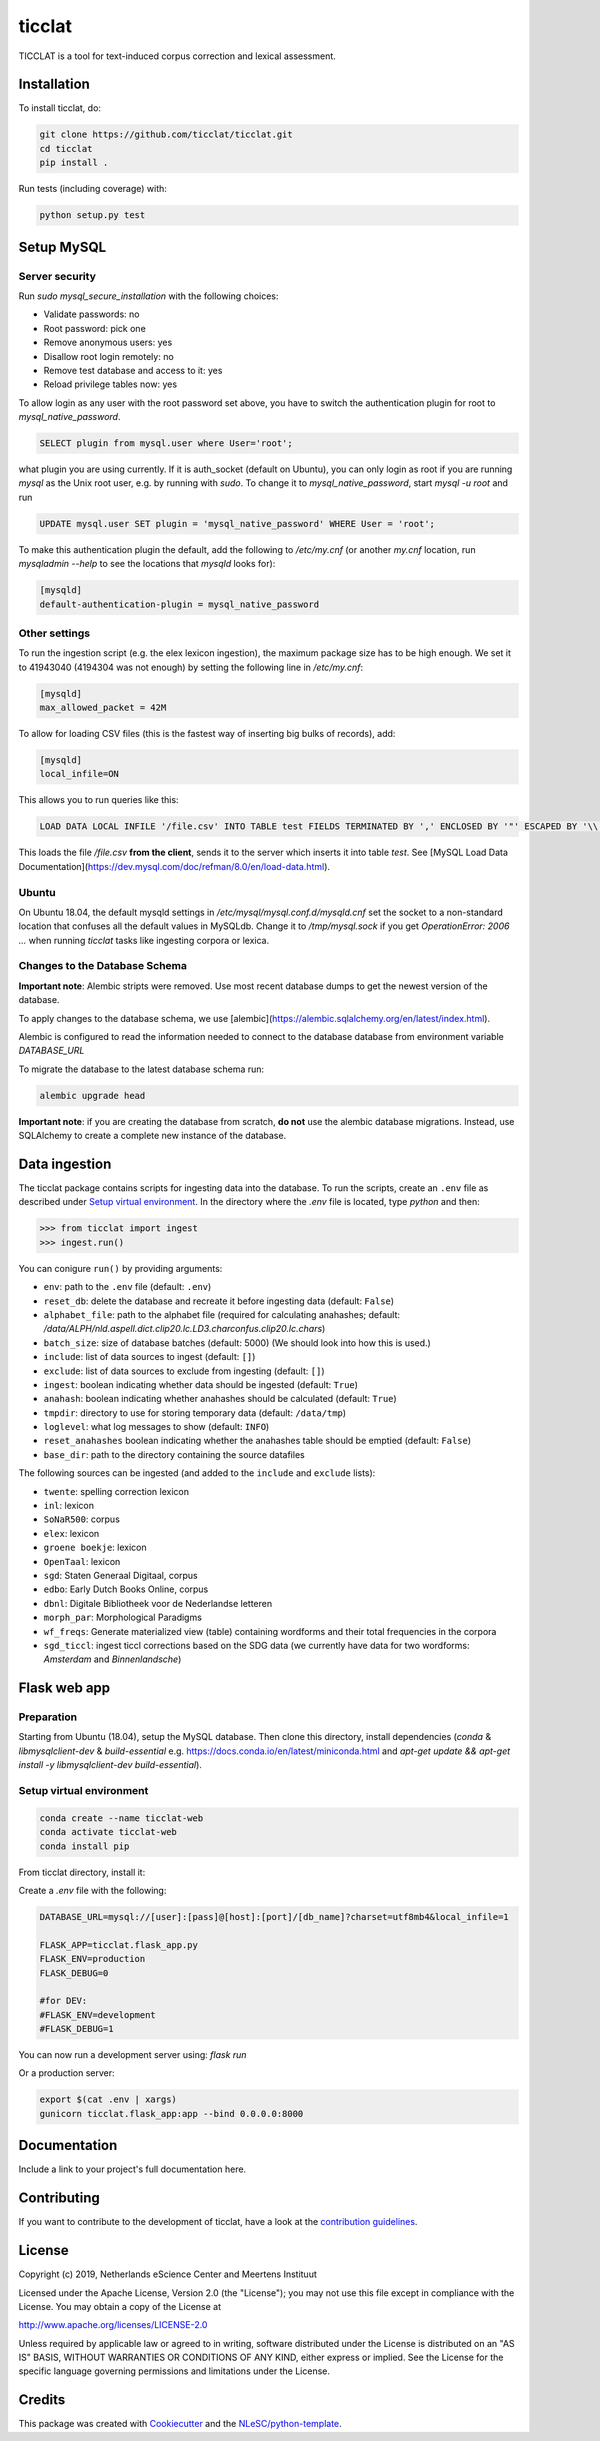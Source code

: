 ################################################################################
ticclat
################################################################################

TICCLAT is a tool for text-induced corpus correction and lexical assessment.

.. image:: https://travis-ci.org/TICCLAT/ticclat.svg?branch=master
    :target: https://travis-ci.org/TICCLAT/ticclat

Installation
************

To install ticclat, do:

.. code-block:: console

  git clone https://github.com/ticclat/ticclat.git
  cd ticclat
  pip install .


Run tests (including coverage) with:

.. code-block:: console

  python setup.py test


Setup MySQL
***********

Server security
---------------
Run `sudo mysql_secure_installation` with the following choices:

* Validate passwords: no
* Root password: pick one
* Remove anonymous users: yes
* Disallow root login remotely: no
* Remove test database and access to it: yes
* Reload privilege tables now: yes

To allow login as any user with the root password set above,
you have to switch the authentication plugin for root to
`mysql_native_password`.

.. code-block:: mysql

  SELECT plugin from mysql.user where User='root';

what plugin you are using currently.
If it is auth_socket (default on Ubuntu), you can only login
as root if you are running `mysql` as the Unix root user,
e.g. by running with `sudo`.
To change it to `mysql_native_password`, start `mysql -u root` and run

.. code-block:: mysql

  UPDATE mysql.user SET plugin = 'mysql_native_password' WHERE User = 'root';

To make this authentication plugin the default, add the following
to `/etc/my.cnf` (or another `my.cnf` location, run
`mysqladmin --help` to see the locations that `mysqld` looks for):

.. code-block:: console

  [mysqld]
  default-authentication-plugin = mysql_native_password


Other settings
--------------

To run the ingestion script (e.g. the elex lexicon ingestion),
the maximum package size has to be high enough.
We set it to 41943040 (4194304 was not enough) by setting
the following line in `/etc/my.cnf`:

.. code-block:: console

  [mysqld]
  max_allowed_packet = 42M


To allow for loading CSV files (this is the fastest way of inserting big bulks of records), add:

.. code-block:: console

  [mysqld]
  local_infile=ON

This allows you to run queries like this:

.. code-block:: sql

  LOAD DATA LOCAL INFILE '/file.csv' INTO TABLE test FIELDS TERMINATED BY ',' ENCLOSED BY '"' ESCAPED BY '\\';  

This loads the file `/file.csv` **from the client**, sends it to the server which inserts it into table `test`.
See [MySQL Load Data Documentation](https://dev.mysql.com/doc/refman/8.0/en/load-data.html).


Ubuntu
------

On Ubuntu 18.04, the default mysqld settings in
`/etc/mysql/mysql.conf.d/mysqld.cnf`
set the socket to a non-standard location that confuses all the default values
in MySQLdb.
Change it to `/tmp/mysql.sock` if you get `OperationError: 2006 ...` when
running `ticclat` tasks like ingesting corpora or lexica.

Changes to the Database Schema
------------------------------

**Important note**: Alembic stripts were removed. Use most recent database dumps
to get the newest version of the database.

To apply changes to the database schema, we use [alembic](https://alembic.sqlalchemy.org/en/latest/index.html).

Alembic is configured to read the information needed to connect to the database
database from environment variable `DATABASE_URL`

To migrate the database to the latest database schema run:

.. code-block:: console

  alembic upgrade head

**Important note**: if you are creating the database from scratch, **do not** use
the alembic database migrations. Instead, use SQLAlchemy to create a complete new
instance of the database.

Data ingestion
**************

The ticclat package contains scripts for ingesting data into the database.
To run the scripts, create an ``.env`` file as described under
`Setup virtual environment`_. In the directory where the `.env` file is located,
type `python` and then:

.. code-block:: console

  >>> from ticclat import ingest
  >>> ingest.run()

You can conigure ``run()`` by providing arguments:

* ``env``: path to the ``.env`` file (default: ``.env``)
* ``reset_db``: delete the database and recreate it before ingesting data (default: ``False``)
* ``alphabet_file``: path to the alphabet file (required for calculating anahashes;
  default: `/data/ALPH/nld.aspell.dict.clip20.lc.LD3.charconfus.clip20.lc.chars`)
* ``batch_size``: size of database batches (default: 5000) (We should look into how this is used.)
* ``include``: list of data sources to ingest (default: ``[]``)
* ``exclude``: list of data sources to exclude from ingesting (default: ``[]``)
* ``ingest``: boolean indicating whether data should be ingested (default: ``True``)
* ``anahash``: boolean indicating whether anahashes should be calculated (default: ``True``)
* ``tmpdir``: directory to use for storing temporary data (default: ``/data/tmp``)
* ``loglevel``: what log messages to show (default: ``INFO``)
* ``reset_anahashes`` boolean indicating whether the anahashes table should be
  emptied (default: ``False``)
* ``base_dir``: path to the directory containing the source datafiles

The following sources can be ingested (and added to the ``include`` and ``exclude`` lists):

* ``twente``: spelling correction lexicon
* ``inl``: lexicon
* ``SoNaR500``: corpus
* ``elex``: lexicon
* ``groene boekje``: lexicon
* ``OpenTaal``: lexicon
* ``sgd``: Staten Generaal Digitaal, corpus
* ``edbo``: Early Dutch Books Online, corpus
* ``dbnl``: Digitale Bibliotheek voor de Nederlandse letteren
* ``morph_par``: Morphological Paradigms
* ``wf_freqs``: Generate materialized view (table) containing wordforms and their
  total frequencies in the corpora
* ``sgd_ticcl``: ingest ticcl corrections based on the SDG data (we currently have
  data for two wordforms: *Amsterdam* and *Binnenlandsche*)

Flask web app
*************

Preparation
-----------

Starting from Ubuntu (18.04), setup the MySQL database. Then clone this directory, install dependencies (`conda` & `libmysqlclient-dev` & `build-essential` e.g. https://docs.conda.io/en/latest/miniconda.html and `apt-get update && apt-get install -y libmysqlclient-dev build-essential`).

Setup virtual environment
-------------------------

.. code-block:: console

  conda create --name ticclat-web
  conda activate ticclat-web
  conda install pip

From ticclat directory, install it:

.. code-block:: console
  pip install -e .


Create a `.env` file with the following:

.. code-block:: console

  DATABASE_URL=mysql://[user]:[pass]@[host]:[port]/[db_name]?charset=utf8mb4&local_infile=1

  FLASK_APP=ticclat.flask_app.py
  FLASK_ENV=production
  FLASK_DEBUG=0

  #for DEV:
  #FLASK_ENV=development
  #FLASK_DEBUG=1

You can now run a development server using: `flask run`

Or a production server:

.. code-block:: console

  export $(cat .env | xargs)
  gunicorn ticclat.flask_app:app --bind 0.0.0.0:8000

Documentation
*************

.. _README:

Include a link to your project's full documentation here.

Contributing
************

If you want to contribute to the development of ticclat,
have a look at the `contribution guidelines <CONTRIBUTING.rst>`_.

License
*******

Copyright (c) 2019, Netherlands eScience Center and Meertens Instituut

Licensed under the Apache License, Version 2.0 (the "License");
you may not use this file except in compliance with the License.
You may obtain a copy of the License at

http://www.apache.org/licenses/LICENSE-2.0

Unless required by applicable law or agreed to in writing, software
distributed under the License is distributed on an "AS IS" BASIS,
WITHOUT WARRANTIES OR CONDITIONS OF ANY KIND, either express or implied.
See the License for the specific language governing permissions and
limitations under the License.



Credits
*******

This package was created with `Cookiecutter <https://github.com/audreyr/cookiecutter>`_ and the `NLeSC/python-template <https://github.com/NLeSC/python-template>`_.
